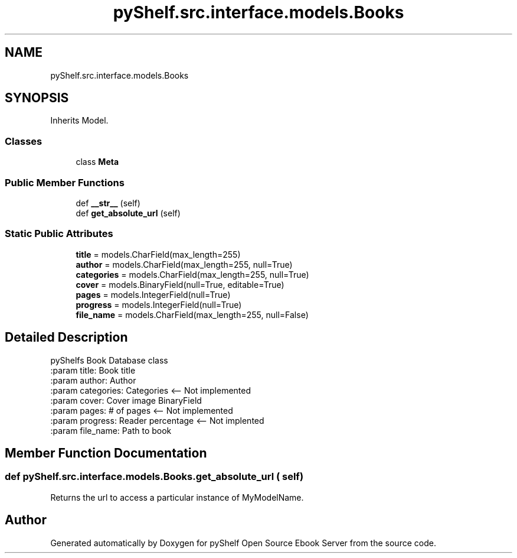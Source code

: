 .TH "pyShelf.src.interface.models.Books" 3 "Sun Dec 1 2019" "Version 0.2.1" "pyShelf Open Source Ebook Server" \" -*- nroff -*-
.ad l
.nh
.SH NAME
pyShelf.src.interface.models.Books
.SH SYNOPSIS
.br
.PP
.PP
Inherits Model\&.
.SS "Classes"

.in +1c
.ti -1c
.RI "class \fBMeta\fP"
.br
.in -1c
.SS "Public Member Functions"

.in +1c
.ti -1c
.RI "def \fB__str__\fP (self)"
.br
.ti -1c
.RI "def \fBget_absolute_url\fP (self)"
.br
.in -1c
.SS "Static Public Attributes"

.in +1c
.ti -1c
.RI "\fBtitle\fP = models\&.CharField(max_length=255)"
.br
.ti -1c
.RI "\fBauthor\fP = models\&.CharField(max_length=255, null=True)"
.br
.ti -1c
.RI "\fBcategories\fP = models\&.CharField(max_length=255, null=True)"
.br
.ti -1c
.RI "\fBcover\fP = models\&.BinaryField(null=True, editable=True)"
.br
.ti -1c
.RI "\fBpages\fP = models\&.IntegerField(null=True)"
.br
.ti -1c
.RI "\fBprogress\fP = models\&.IntegerField(null=True)"
.br
.ti -1c
.RI "\fBfile_name\fP = models\&.CharField(max_length=255, null=False)"
.br
.in -1c
.SH "Detailed Description"
.PP

.PP
.nf
pyShelfs Book Database class
:param title: Book title
:param author: Author
:param categories: Categories <-- Not implemented
:param cover: Cover image BinaryField
:param pages: # of pages <-- Not implemented
:param progress: Reader percentage <-- Not implented
:param file_name: Path to book

.fi
.PP

.SH "Member Function Documentation"
.PP
.SS "def pyShelf\&.src\&.interface\&.models\&.Books\&.get_absolute_url ( self)"

.PP
.nf
Returns the url to access a particular instance of MyModelName.
.fi
.PP


.SH "Author"
.PP
Generated automatically by Doxygen for pyShelf Open Source Ebook Server from the source code\&.
